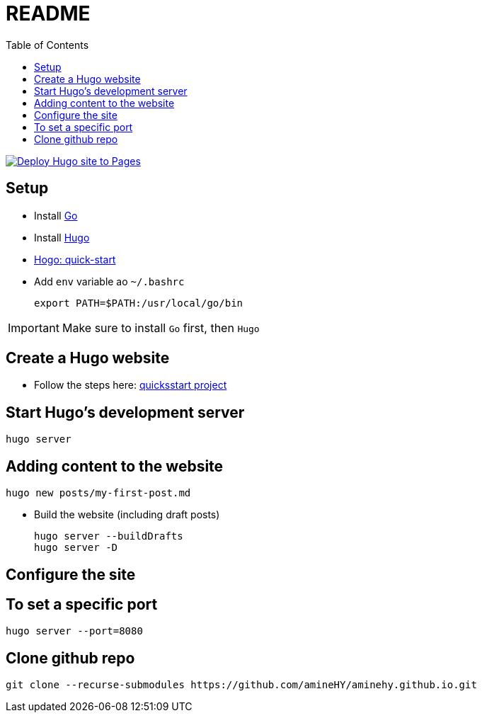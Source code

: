 = README
:toc: auto

image:https://github.com/amineHY/aminehy.github.io/actions/workflows/hugo.yml/badge.svg["Deploy Hugo site to Pages", link="https://github.com/amineHY/aminehy.github.io/actions/workflows/hugo.yml"]

== Setup

* Install link:https://go.dev/doc/install[Go]
* Install link:https://gohugo.io/installation/linux/[Hugo]

* link:https://gohugo.io/getting-started/quick-start/[Hogo: quick-start]

* Add `env` variable ao `~/.bashrc`

    export PATH=$PATH:/usr/local/go/bin

[IMPORTANT]
Make sure to install `Go` first, then `Hugo`

== Create a Hugo website

* Follow the steps here: link:https://gohugo.io/getting-started/quick-start/[quicksstart project]

== Start Hugo’s development server

[source]
----
hugo server
----

== Adding content to the website

[source]
----
hugo new posts/my-first-post.md
----

* Build the website (including draft posts)
+
[source]
----
hugo server --buildDrafts
hugo server -D
----

== Configure the site

== To set a specific port

    hugo server --port=8080

== Clone github repo
    
    git clone --recurse-submodules https://github.com/amineHY/aminehy.github.io.git

// ^$\n\n+  =>  \n


